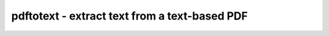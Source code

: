 **********************************************
pdftotext - extract text from a text-based PDF
**********************************************
